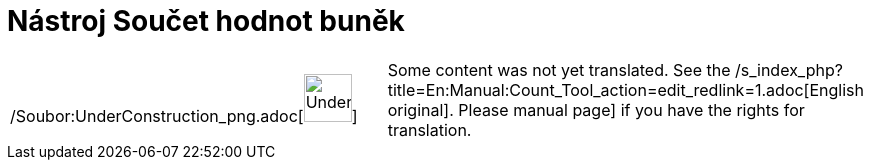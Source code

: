 = Nástroj Součet hodnot buněk
:page-en: tools/Count_Tool
ifdef::env-github[:imagesdir: /cs/modules/ROOT/assets/images]

[width="100%",cols="50%,50%",]
|===
a|
/Soubor:UnderConstruction_png.adoc[image:48px-UnderConstruction.png[UnderConstruction.png,width=48,height=48]]

|Some content was not yet translated. See the /s_index_php?title=En:Manual:Count_Tool_action=edit_redlink=1.adoc[English
original]. Please
//wiki.geogebra.org/s/cs/index.php?title=Manu%C3%A1l:N%C3%A1stroj_Sou%C4%8Det_hodnot_bun%C4%9Bk&action=edit[edit the
manual page] if you have the rights for translation.
|===

